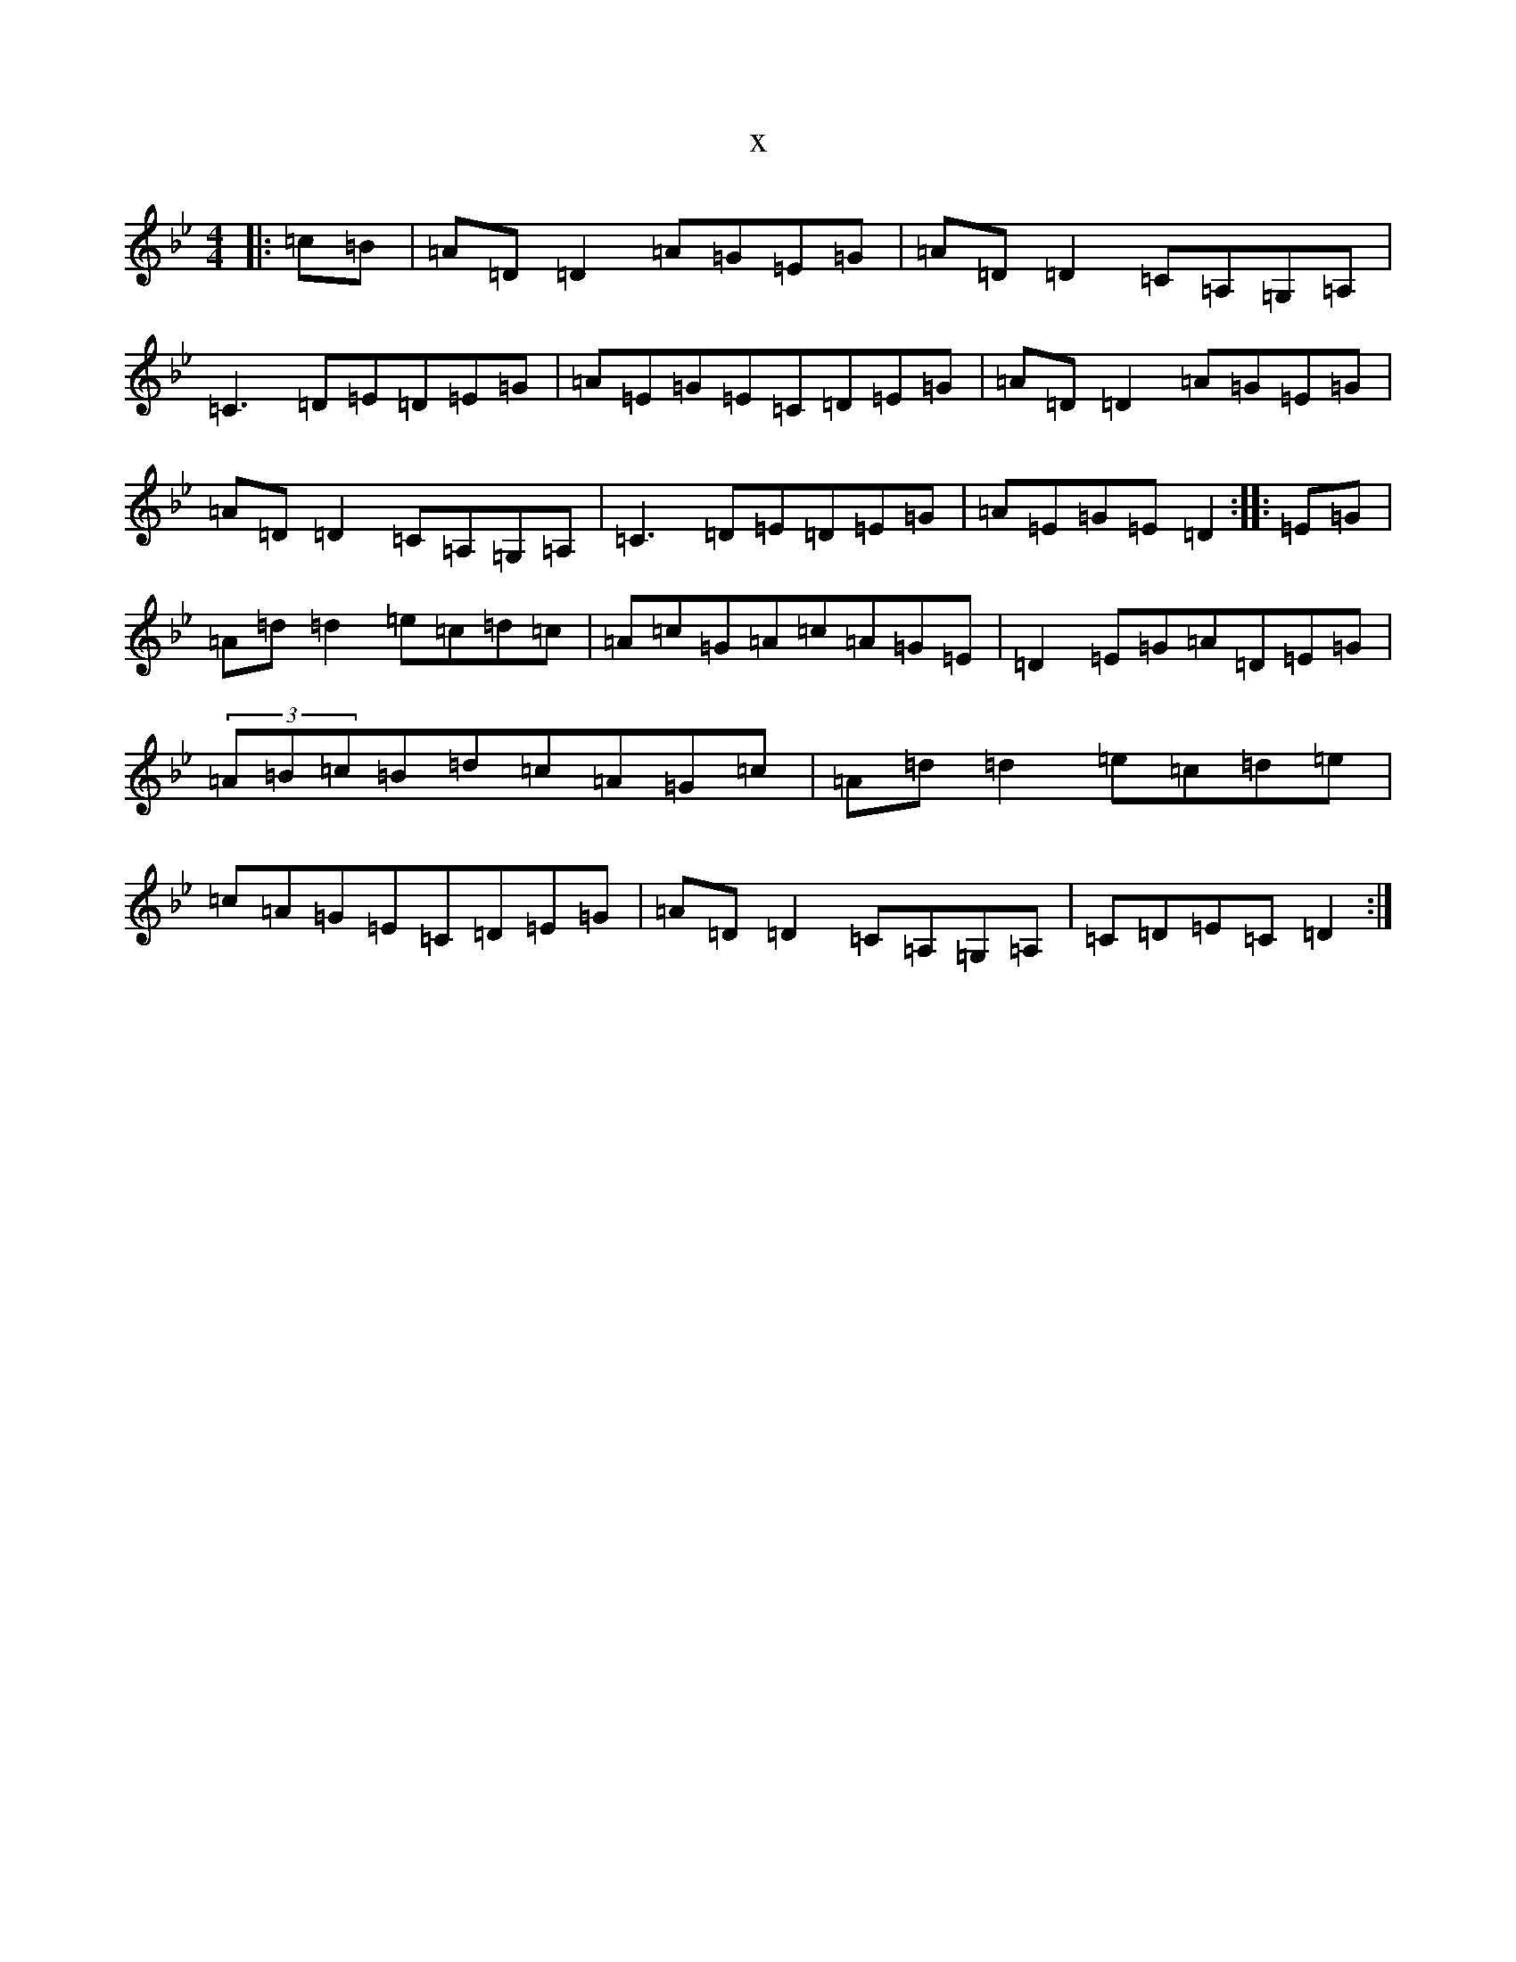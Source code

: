 X:1716
T:x
L:1/8
M:4/4
K: C Dorian
|:=c=B|=A=D=D2=A=G=E=G|=A=D=D2=C=A,=G,=A,|=C3=D=E=D=E=G|=A=E=G=E=C=D=E=G|=A=D=D2=A=G=E=G|=A=D=D2=C=A,=G,=A,|=C3=D=E=D=E=G|=A=E=G=E=D2:||:=E=G|=A=d=d2=e=c=d=c|=A=c=G=A=c=A=G=E|=D2=E=G=A=D=E=G|(3=A=B=c=B=d=c=A=G=c|=A=d=d2=e=c=d=e|=c=A=G=E=C=D=E=G|=A=D=D2=C=A,=G,=A,|=C=D=E=C=D2:|